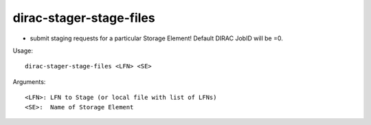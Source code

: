 ========================
dirac-stager-stage-files
========================

- submit staging requests for a particular Storage Element! Default DIRAC JobID will be =0.

Usage::

  dirac-stager-stage-files <LFN> <SE>

Arguments::

  <LFN>: LFN to Stage (or local file with list of LFNs)
  <SE>:  Name of Storage Element
